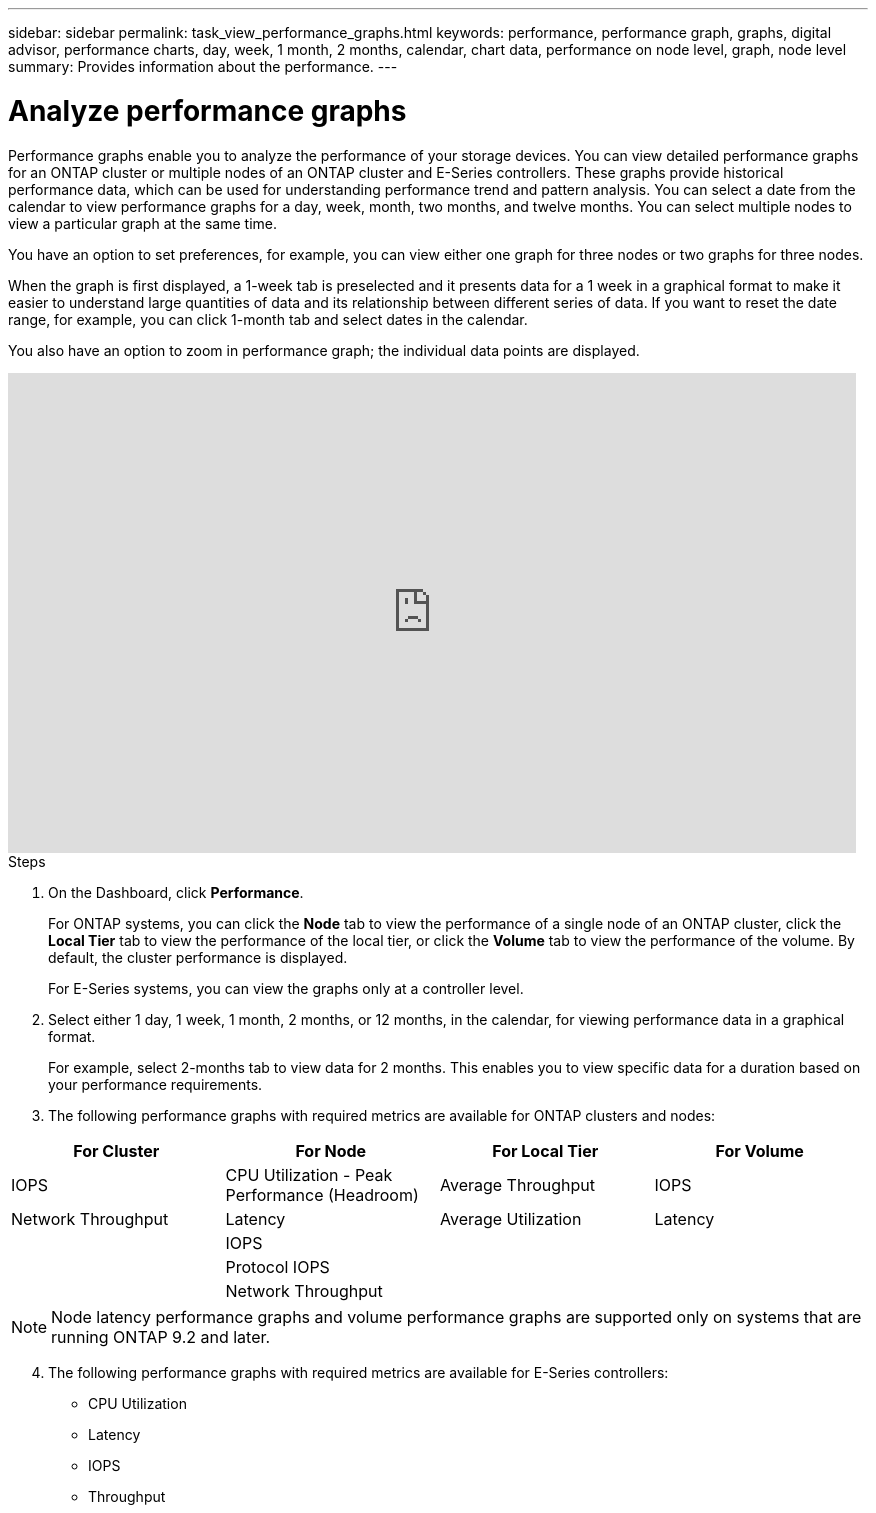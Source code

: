 ---
sidebar: sidebar
permalink: task_view_performance_graphs.html
keywords: performance, performance graph, graphs, digital advisor, performance charts, day, week, 1 month, 2 months, calendar, chart data, performance on node level, graph, node level
summary: Provides information about the performance.
---

= Analyze performance graphs
:toclevels: 1
:hardbreaks:
:nofooter:
:icons: font
:linkattrs:
:imagesdir: ./media/

[.lead]
Performance graphs enable you to analyze the performance of your storage devices. You can view detailed performance graphs for an ONTAP cluster or multiple nodes of an ONTAP cluster and E-Series controllers. These graphs provide historical performance data, which can be used for understanding performance trend and pattern analysis. You can select a date from the calendar to view performance graphs for a day, week, month, two months, and twelve months. You can select multiple nodes to view a particular graph at the same time.

You have an option to set preferences, for example, you can view either one graph for three nodes or two graphs for three nodes.

When the graph is first displayed, a 1-week tab is preselected and it presents data for a 1 week in a graphical format to make it easier to understand large quantities of data and its relationship between different series of data. If you want to reset the date range, for example, you can click 1-month tab and select dates in the calendar.

You also have an option to zoom in performance graph; the individual data points are displayed.

video::fWrHYX17xT8[youtube, width=848, height=480]

.Steps
. On the Dashboard, click *Performance*.
+
For ONTAP systems, you can click the *Node* tab to view the performance of a single node of an ONTAP cluster, click the *Local Tier* tab to view the performance of the local tier, or click the *Volume* tab to view the performance of the volume. By default, the cluster performance is displayed.
+
For E-Series systems, you can view the graphs only at a controller level.

[start=2]
. Select either 1 day, 1 week, 1 month, 2 months, or 12 months, in the calendar, for viewing performance data in a graphical format.
+
For example, select 2-months tab to view data for 2 months. This enables you to view specific data for a duration based on your performance requirements.
. The following performance graphs with required metrics are available for ONTAP clusters and nodes:

[cols=4*,options="header",cols="25,25,25,25"]
|===
| For Cluster
| For Node
| For Local Tier
| For Volume
| IOPS | CPU Utilization - Peak Performance (Headroom) | Average Throughput| IOPS
| Network Throughput | Latency  | Average Utilization | Latency
|   | IOPS |   |
|   | Protocol IOPS |  |
|   | Network Throughput |  |
|===

NOTE: Node latency performance graphs and volume performance graphs are supported only on systems that are running ONTAP 9.2 and later.

[start=4]
. The following performance graphs with required metrics are available for E-Series controllers:
** CPU Utilization
** Latency
** IOPS
** Throughput
